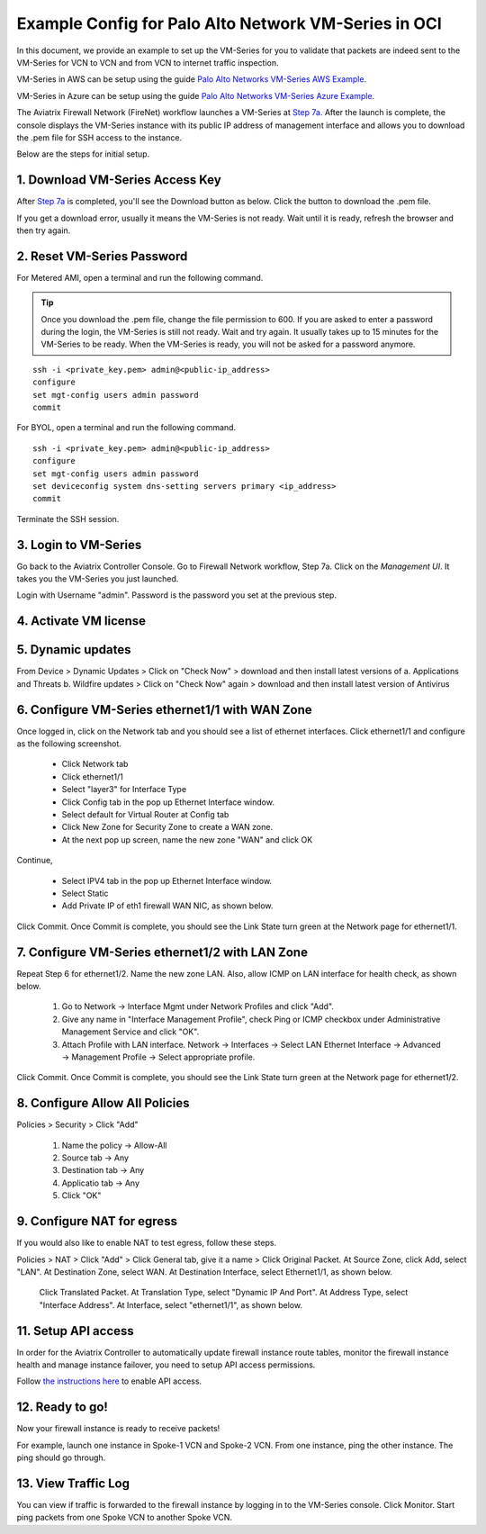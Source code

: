 .. meta::
  :description: Firewall Network
  :keywords: OCI Transit Gateway, Aviatrix Transit network, Transit DMZ, Egress, Firewall, OCI Palo Alto, VM-Series


=========================================================
Example Config for Palo Alto Network VM-Series in OCI
=========================================================

In this document, we provide an example to set up the VM-Series for you to validate that packets are indeed
sent to the VM-Series for VCN to VCN and from VCN to internet traffic inspection.

VM-Series in AWS can be setup using the guide `Palo Alto Networks VM-Series AWS Example <https://docs.aviatrix.com/HowTos/config_paloaltoVM.html#example-config-for-palo-alto-network-vm-series>`_.

VM-Series in Azure can be setup using the guide `Palo Alto Networks VM-Series Azure Example <https://docs.aviatrix.com/HowTos/config_PaloAltoAzure.html#example-config-for-palo-alto-networks-vm-series-in-azure>`_.

The Aviatrix Firewall Network (FireNet) workflow launches a VM-Series at `Step 7a. <https://docs.aviatrix.com/HowTos/firewall_network_workflow.html#a-launch-and-associate-firewall-instance>`_ After the launch is complete, the console displays the
VM-Series instance with its public IP address of management interface and allows you to download the .pem file
for SSH access to the instance.

Below are the steps for initial setup.

1. Download VM-Series Access Key
----------------------------------

After `Step 7a <https://docs.aviatrix.com/HowTos/firewall_network_workflow.html#a-launch-and-associate-firewall-instance>`_ is completed, you'll see the Download button as below. Click the button to download the .pem file.

If you get a download error, usually it means the VM-Series is not ready. Wait until it is ready, refresh the browser and then try again.

|access_key|

2. Reset VM-Series Password
--------------------------------

For Metered AMI, open a terminal and run the following command.

.. tip ::

 Once you download the .pem file, change the file permission to 600. If you are asked to enter a password during the login, the VM-Series is still not ready. Wait and try again. It usually takes up to 15 minutes for the VM-Series to be ready. When the VM-Series is ready, you will not be asked for a password anymore.


::

 ssh -i <private_key.pem> admin@<public-ip_address>
 configure
 set mgt-config users admin password
 commit

For BYOL, open a terminal and run the following command.

::

 ssh -i <private_key.pem> admin@<public-ip_address>
 configure
 set mgt-config users admin password
 set deviceconfig system dns-setting servers primary <ip_address>
 commit

Terminate the SSH session.

3. Login to VM-Series
------------------------

Go back to the Aviatrix Controller Console.
Go to Firewall Network workflow, Step 7a. Click on the `Management UI`. It takes you the VM-Series you just launched.

Login with Username "admin". Password is the password you set at the previous step.

4. Activate VM license
------------------------

5. Dynamic updates
------------------------

From Device > Dynamic Updates > Click on "Check Now" > download and then install latest versions of a. Applications and Threats b. Wildfire updates > Click on "Check Now" again > download and then install latest version of Antivirus

6. Configure VM-Series ethernet1/1 with WAN Zone
-------------------------------------------------

Once logged in, click on the Network tab and you should see a list of ethernet interfaces. Click ethernet1/1 and
configure as the following screenshot.

 - Click Network tab
 - Click ethernet1/1
 - Select "layer3" for Interface Type
 - Click Config tab in the pop up Ethernet Interface window.
 - Select default for Virtual Router at Config tab
 - Click New Zone for Security Zone to create a WAN zone.
 - At the next pop up screen, name the new zone "WAN" and click OK

|new_zone|

Continue,

 - Select IPV4 tab in the pop up Ethernet Interface window.
 - Select Static
 - Add Private IP of eth1 firewall WAN NIC, as shown below.

|ipv4|

Click Commit. Once Commit is complete, you should see the Link State turn green at the Network page for ethernet1/1.

7. Configure VM-Series ethernet1/2 with LAN Zone
---------------------------------------------------

Repeat Step 6 for ethernet1/2. Name the new zone LAN. Also, allow ICMP on LAN interface for health check, as shown below.

    1. Go to Network -> Interface Mgmt under Network Profiles and click "Add".
    #. Give any name in "Interface Management Profile", check Ping or ICMP checkbox under Administrative Management Service and click "OK".
    #. Attach Profile with LAN interface. Network -> Interfaces -> Select LAN Ethernet Interface -> Advanced -> Management Profile -> Select appropriate profile.


|ipv4_2|

Click Commit. Once Commit is complete, you should see the Link State turn green at the Network page for ethernet1/2.


8. Configure Allow All Policies
---------------------------------

Policies > Security > Click "Add"

    1. Name the policy -> Allow-All
    #. Source tab -> Any
    #. Destination tab -> Any
    #. Applicatio tab -> Any
    #. Click "OK"

9. Configure NAT for egress
------------------------------

If you would also like to enable NAT to test egress, follow these steps.

Policies > NAT > Click "Add" > Click General tab, give it a name > Click Original Packet. At Source Zone, click Add, select "LAN". At Destination Zone, select WAN. At Destination Interface, select Ethernet1/1, as shown below.

 |nat_original_packet|

 Click Translated Packet. At Translation Type, select "Dynamic IP And Port". At Address Type, select "Interface Address". At Interface, select "ethernet1/1", as shown below.

 |nat_translated_packet|

11. Setup API access
----------------------

In order for the Aviatrix Controller to automatically update firewall instance route tables, monitor the firewall instance health and manage instance failover, you need to setup API access permissions.

Follow `the instructions here <https://docs.aviatrix.com/HowTos/paloalto_API_setup.html>`_ to enable API access.

12. Ready to go!
-------------------

Now your firewall instance is ready to receive packets!

For example, launch one instance in Spoke-1 VCN and Spoke-2 VCN. From one instance, ping the other instance. The ping should go through.

13. View Traffic Log
----------------------

You can view if traffic is forwarded to the firewall instance by logging in to the VM-Series console. Click Monitor. Start ping packets from one Spoke VCN to another Spoke VCN.


.. |access_key| image:: config_paloaltoVM_media/oci/access_key.png
   :scale: 40%

.. |new_zone| image:: config_paloaltoVM_media/new_zone.png
   :scale: 30%

.. |ipv4| image:: config_paloaltoVM_media/oci/ipv4.png
   :scale: 40%

.. |ipv4_2| image:: config_paloaltoVM_media/oci/ipv4_2.png
   :scale: 40%

.. |nat_original_packet| image:: config_paloaltoVM_media/oci/nat_original_packet.png
   :scale: 40%

.. |nat_translated_packet| image:: config_paloaltoVM_media/oci/nat_translated_packet.png
   :scale: 40%

.. disqus::
